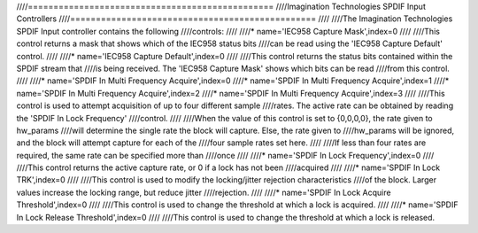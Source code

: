 ////================================================
////Imagination Technologies SPDIF Input Controllers
////================================================
////
////The Imagination Technologies SPDIF Input controller contains the following
////controls:
////
////* name='IEC958 Capture Mask',index=0
////
////This control returns a mask that shows which of the IEC958 status bits
////can be read using the 'IEC958 Capture Default' control.
////
////* name='IEC958 Capture Default',index=0
////
////This control returns the status bits contained within the SPDIF stream that
////is being received. The 'IEC958 Capture Mask' shows which bits can be read
////from this control.
////
////* name='SPDIF In Multi Frequency Acquire',index=0
////* name='SPDIF In Multi Frequency Acquire',index=1
////* name='SPDIF In Multi Frequency Acquire',index=2
////* name='SPDIF In Multi Frequency Acquire',index=3
////
////This control is used to attempt acquisition of up to four different sample
////rates. The active rate can be obtained by reading the 'SPDIF In Lock Frequency'
////control.
////
////When the value of this control is set to {0,0,0,0}, the rate given to hw_params
////will determine the single rate the block will capture. Else, the rate given to
////hw_params will be ignored, and the block will attempt capture for each of the
////four sample rates set here.
////
////If less than four rates are required, the same rate can be specified more than
////once
////
////* name='SPDIF In Lock Frequency',index=0
////
////This control returns the active capture rate, or 0 if a lock has not been
////acquired
////
////* name='SPDIF In Lock TRK',index=0
////
////This control is used to modify the locking/jitter rejection characteristics
////of the block. Larger values increase the locking range, but reduce jitter
////rejection.
////
////* name='SPDIF In Lock Acquire Threshold',index=0
////
////This control is used to change the threshold at which a lock is acquired.
////
////* name='SPDIF In Lock Release Threshold',index=0
////
////This control is used to change the threshold at which a lock is released.
